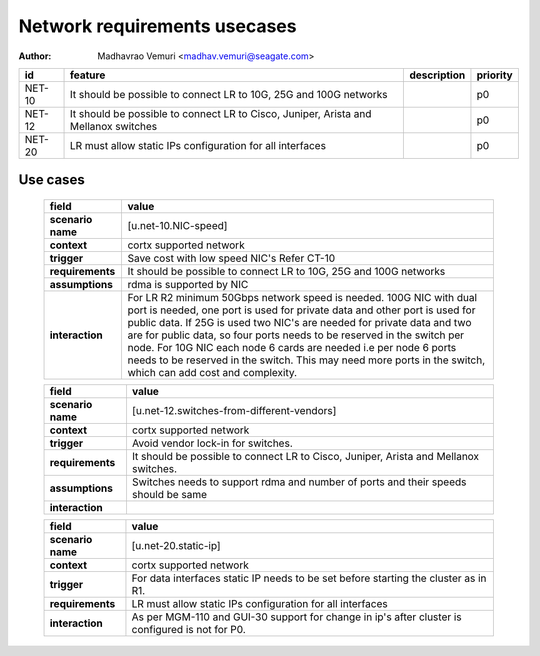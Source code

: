 =============================
Network requirements usecases
=============================

:author: Madhavrao Vemuri <madhav.vemuri@seagate.com>

.. list-table::
   :header-rows: 1

   * - id
     - feature
     - description
     - priority
   * - NET-10
     - It should be possible to connect LR to 10G, 25G and 100G networks
     - 
     - p0
   * - NET-12
     - It should be possible to connect LR to Cisco, Juniper, Arista and Mellanox switches 
     - 
     - p0
   * - NET-20
     - LR must allow static IPs configuration for all interfaces
     - 
     - p0

Use cases
=========
 
 .. list-table::
   :header-rows: 1

   * - **field**
     - **value**
   * - **scenario name**
     - [u.net-10.NIC-speed]
   * - **context**
     - cortx supported network
   * - **trigger**
     - Save cost with low speed NIC's
       Refer CT-10
   * - **requirements**
     - It should be possible to connect LR to 10G, 25G and
       100G networks
   * - **assumptions**
     - rdma is supported by NIC
   * - **interaction**
     - For LR R2 minimum 50Gbps network speed is needed.
       100G NIC with dual port is needed, one port is used for private data and
       other port is used for public data.
       If 25G is used two NIC's are needed for private data and two are for public
       data, so four ports needs to be reserved in the switch per node.
       For 10G NIC each node 6 cards are needed i.e per node 6 ports needs to be
       reserved in the switch.
       This may need more ports in the switch, which can add cost and complexity.
     
 .. list-table::
   :header-rows: 1

   * - **field**
     - **value**
   * - **scenario name**
     - [u.net-12.switches-from-different-vendors]
   * - **context**
     - cortx supported network
   * - **trigger**
     - Avoid vendor lock-in for switches.
   * - **requirements**
     - It should be possible to connect LR to Cisco, Juniper, Arista and Mellanox switches.
   * - **assumptions**
     - Switches needs to support rdma and number of ports and their speeds should be same
   * - **interaction**
     -
     
 .. list-table::
   :header-rows: 1

   * - **field**
     - **value**
   * - **scenario name**
     - [u.net-20.static-ip]
   * - **context**
     - cortx supported network
   * - **trigger**
     - For data interfaces static IP needs to be set before starting the cluster as in R1.
   * - **requirements**
     - LR must allow static IPs configuration for all interfaces
   * - **interaction**
     - As per MGM-110 and GUI-30 support for change in ip's after cluster is configured
       is not for P0.
